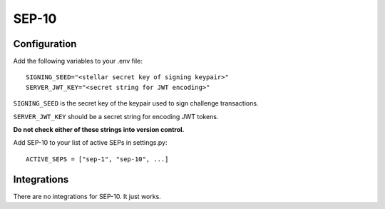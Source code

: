 ======
SEP-10
======

Configuration
-------------

Add the following variables to your .env file:
::

    SIGNING_SEED="<stellar secret key of signing keypair>"
    SERVER_JWT_KEY="<secret string for JWT encoding>"

``SIGNING_SEED`` is the secret key of the keypair used to sign challenge
transactions.

``SERVER_JWT_KEY`` should be a secret string for encoding JWT tokens.

**Do not check either of these strings into version control.**

Add SEP-10 to your list of active SEPs in settings.py:
::

    ACTIVE_SEPS = ["sep-1", "sep-10", ...]


Integrations
------------

There are no integrations for SEP-10. It just works.